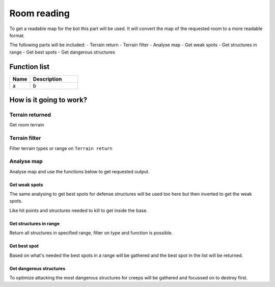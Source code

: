 Room reading
=============

To get a readable map for the bot this part will be used. It will convert the map of the requested room to a more readable format.

The following parts will be included:
- Terrain return
- Terrain filter
- Analyse map
- Get weak spots
- Get structures in range
- Get best spots
- Get dangerous structures


********************
Function list
********************

.. csv-table::
  :header: Name, Description
  :widths: 30 70
  
  a, b
  

********************
How is it going to work?
********************
Terrain returned
------------------------

Get room terrain

Terrain filter
------------------------

Filter terrain types or range on ``Terrain return``

Analyse map
------------------------

Analyse map and use the functions below to get requested output.

Get weak spots
^^^^^^^^^^^^^^^^^^

The same analysing to get best spots for defense structures will be used too here but then inverted to get the weak spots.

Like hit points and structures needed to kill to get inside the base.

Get structures in range
^^^^^^^^^^^^^^^^^^^^^^^^^^^

Return all structures in specified range, filter on type and function is possible.

Get best spot
^^^^^^^^^^^^^^^^^^

Based on what's needed the best spots in a range will be gathered and the best spot in the list will be returned.

Get dangerous structures
^^^^^^^^^^^^^^^^^^^^^^^^^^^^^^^^^^^^

To optimize attacking the most dangerous structures for creeps will be gathered and focussed on to destroy first.